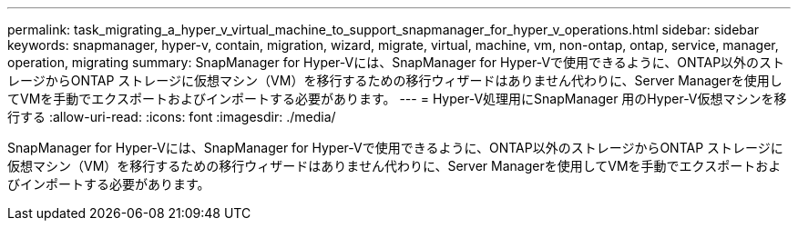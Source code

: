 ---
permalink: task_migrating_a_hyper_v_virtual_machine_to_support_snapmanager_for_hyper_v_operations.html 
sidebar: sidebar 
keywords: snapmanager, hyper-v, contain, migration, wizard, migrate, virtual, machine, vm, non-ontap, ontap, service, manager, operation, migrating 
summary: SnapManager for Hyper-Vには、SnapManager for Hyper-Vで使用できるように、ONTAP以外のストレージからONTAP ストレージに仮想マシン（VM）を移行するための移行ウィザードはありません代わりに、Server Managerを使用してVMを手動でエクスポートおよびインポートする必要があります。 
---
= Hyper-V処理用にSnapManager 用のHyper-V仮想マシンを移行する
:allow-uri-read: 
:icons: font
:imagesdir: ./media/


[role="lead"]
SnapManager for Hyper-Vには、SnapManager for Hyper-Vで使用できるように、ONTAP以外のストレージからONTAP ストレージに仮想マシン（VM）を移行するための移行ウィザードはありません代わりに、Server Managerを使用してVMを手動でエクスポートおよびインポートする必要があります。
